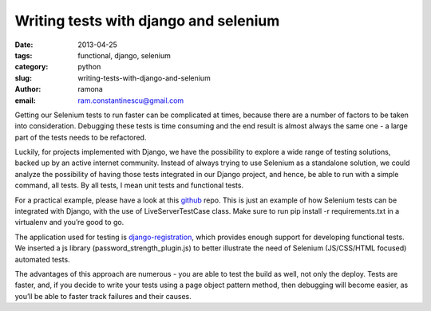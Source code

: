 Writing tests with django and selenium
######################################

:date: 2013-04-25
:tags: functional, django, selenium
:category: python
:slug: writing-tests-with-django-and-selenium
:author: ramona
:email: ram.constantinescu@gmail.com


Getting our Selenium tests to run faster can be complicated at times, because
there are a number of factors to be taken into consideration. Debugging these
tests is time consuming and the end result is almost always the same one - a
large part of the tests needs to be refactored.

Luckily, for projects implemented with Django, we have the possibility to
explore a wide range of testing solutions, backed up by an active internet
community. Instead of always trying to use Selenium as a standalone solution,
we could analyze the possibility of having those tests integrated in our Django
project, and hence, be able to run with a simple command, all tests. By all
tests, I mean unit tests and functional tests.

For a practical example, please have a look at this `github
<https://github.com/ramonasuciu/django_selenium_tests>`_ repo. This is just an
example of how Selenium tests can be integrated with Django, with the use of
LiveServerTestCase class. Make sure to run pip install -r requirements.txt in a
virtualenv and you’re good to go.

The application used for testing is `django-registration
<https://bitbucket.org/ubernostrum/django-registration/>`_, which provides
enough support for developing functional tests. We inserted a js library
(password_strength_plugin.js) to better illustrate the need of Selenium
(JS/CSS/HTML focused) automated tests.

The advantages of this approach are numerous - you are able to test the
build as well, not only the deploy. Tests are faster, and, if you decide to
write your tests using a page object pattern method, then debugging will become
easier, as you’ll be able to faster track failures and their causes.
